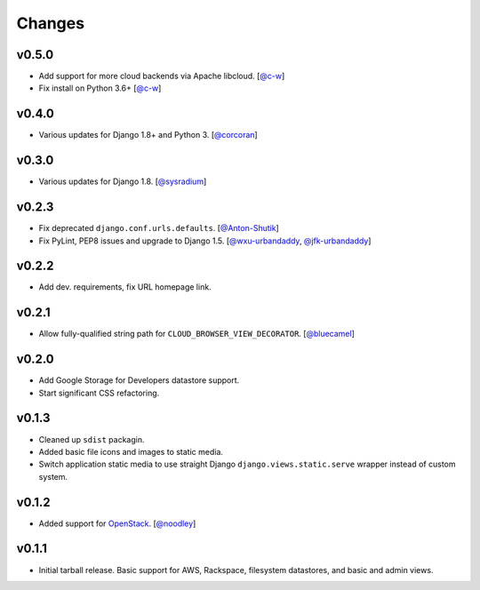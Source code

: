 =========
 Changes
=========

v0.5.0
======
* Add support for more cloud backends via Apache libcloud.
  [`@c-w <https://github.com/c-w>`_]
* Fix install on Python 3.6+
  [`@c-w <https://github.com/c-w>`_]

v0.4.0
======
* Various updates for Django 1.8+ and Python 3.
  [`@corcoran <https://github.com/corcoran>`_]

v0.3.0
======
* Various updates for Django 1.8.
  [`@sysradium <https://github.com/sysradium>`_]

v0.2.3
======
* Fix deprecated ``django.conf.urls.defaults``.
  [`@Anton-Shutik <https://github.com/Anton-Shutik>`_]
* Fix PyLint, PEP8 issues and upgrade to Django 1.5.
  [`@wxu-urbandaddy <https://github.com/wxu-urbandaddy>`_,
  `@jfk-urbandaddy <https://github.com/jfk-urbandaddy>`_]

v0.2.2
======
* Add dev. requirements, fix URL homepage link.

v0.2.1
======
* Allow fully-qualified string path for ``CLOUD_BROWSER_VIEW_DECORATOR``.
  [`@bluecamel <https://github.com/bluecamel>`_]

v0.2.0
======
* Add Google Storage for Developers datastore support.
* Start significant CSS refactoring.

v0.1.3
======
* Cleaned up ``sdist`` packagin.
* Added basic file icons and images to static media.
* Switch application static media to use straight Django
  ``django.views.static.serve`` wrapper instead of custom system.

v0.1.2
======
* Added support for `OpenStack <http://www.openstack.org/>`_.
  [`@noodley <https://github.com/noodley>`_]

v0.1.1
======
* Initial tarball release. Basic support for AWS, Rackspace, filesystem
  datastores, and basic and admin views.
